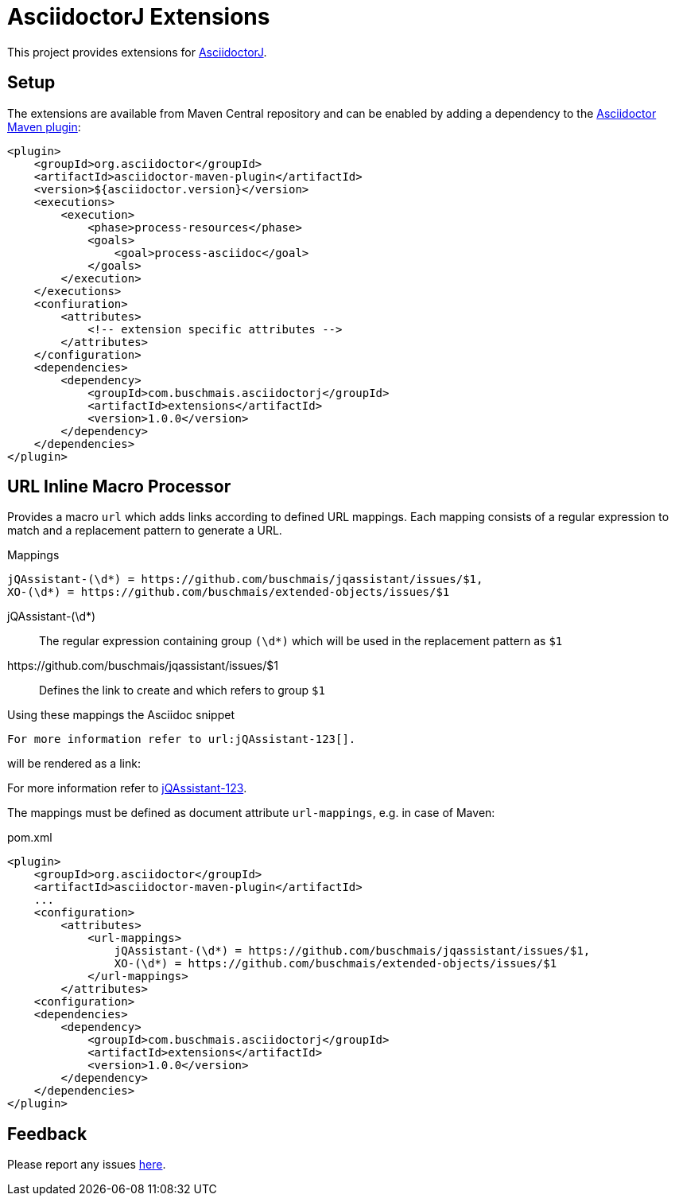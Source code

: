 = AsciidoctorJ Extensions

This project provides extensions for http://asciidoctor.org/docs/asciidoctorj/[AsciidoctorJ].

== Setup

The extensions are available from Maven Central repository and can be enabled by adding a dependency to the https://github.com/asciidoctor/asciidoctor-maven-plugin[Asciidoctor Maven plugin]:

[source,xml]
----
<plugin>
    <groupId>org.asciidoctor</groupId>
    <artifactId>asciidoctor-maven-plugin</artifactId>
    <version>${asciidoctor.version}</version>
    <executions>
        <execution>
            <phase>process-resources</phase>
            <goals>
                <goal>process-asciidoc</goal>
            </goals>
        </execution>
    </executions>
    <confiuration>
        <attributes>
            <!-- extension specific attributes -->
        </attributes>
    </configuration>
    <dependencies>
        <dependency>
            <groupId>com.buschmais.asciidoctorj</groupId>
            <artifactId>extensions</artifactId>
            <version>1.0.0</version>
        </dependency>
    </dependencies>
</plugin>
----

== URL Inline Macro Processor

Provides a macro `url` which adds links according to defined URL mappings.
Each mapping consists of a regular expression to match and a replacement pattern to generate a URL.

.Mappings
----
jQAssistant-(\d*) = https://github.com/buschmais/jqassistant/issues/$1,
XO-(\d*) = https://github.com/buschmais/extended-objects/issues/$1
----

jQAssistant-(\d*)::
  The regular expression containing group `(\d*)` which will be used in the replacement pattern as `$1`
\https://github.com/buschmais/jqassistant/issues/$1::
  Defines the link to create and which refers to group `$1`

Using these mappings the Asciidoc snippet

[source,asciidoc]
----
For more information refer to url:jQAssistant-123[].
----

will be rendered as a link:

****
For more information refer to https://github.com/buschmais/jqassistant/issues/123[jQAssistant-123].
****

The mappings must be defined as document attribute `url-mappings`, e.g. in case of Maven:

[source,xml]
.pom.xml
----
<plugin>
    <groupId>org.asciidoctor</groupId>
    <artifactId>asciidoctor-maven-plugin</artifactId>
    ...
    <configuration>
        <attributes>
            <url-mappings>
                jQAssistant-(\d*) = https://github.com/buschmais/jqassistant/issues/$1,
                XO-(\d*) = https://github.com/buschmais/extended-objects/issues/$1
            </url-mappings>
        </attributes>
    <configuration>
    <dependencies>
        <dependency>
            <groupId>com.buschmais.asciidoctorj</groupId>
            <artifactId>extensions</artifactId>
            <version>1.0.0</version>
        </dependency>
    </dependencies>
</plugin>
----

== Feedback

Please report any issues https://github.com/buschmais/asciidoctorj-extensions/issues[here].

